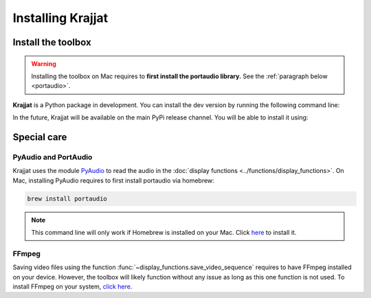 Installing Krajjat
==================

Install the toolbox
-------------------
.. warning::

    Installing the toolbox on Mac requires to **first install the portaudio library.** See the
    :ref:`paragraph below <portaudio>`.

**Krajjat** is a Python package in development. You can install the dev version by running the following command line:

.. tabs::

    .. tab:: Unix/macOS

        .. code-block:: bash

            python3 -m pip install -i https://test.pypi.org/simple/ krajjat

    .. tab:: Windows

        .. code-block:: bash

            py -m pip install -i https://test.pypi.org/simple/ krajjat

In the future, Krajjat will be available on the main PyPi release channel. You will be able to install it using:

.. tabs::

    .. tab:: Unix/macOS

        .. code-block:: bash

            python3 -m pip install krajjat

    .. tab:: Windows

        .. code-block:: bash

            py -m pip install krajjat

.. _portaudio:

Special care
------------

PyAudio and PortAudio
^^^^^^^^^^^^^^^^^^^^^
Krajjat uses the module `PyAudio <https://people.csail.mit.edu/hubert/pyaudio/docs/>`_ to read the audio in the
:doc:`display functions <../functions/display_functions>`. On Mac, installing PyAudio requires to first install
portaudio via homebrew:

.. code-block:: bash

    brew install portaudio

.. note::
    This command line will only work if Homebrew is installed on your Mac. Click `here <https://brew.sh/>`_ to install
    it.

FFmpeg
^^^^^^
Saving video files using the function :func:`~display_functions.save_video_sequence` requires to have FFmpeg installed
on your device. However, the toolbox will likely function without any issue as long as this one function is not used.
To install FFmpeg on your system, `click here <https://ffmpeg.org/>`_.
